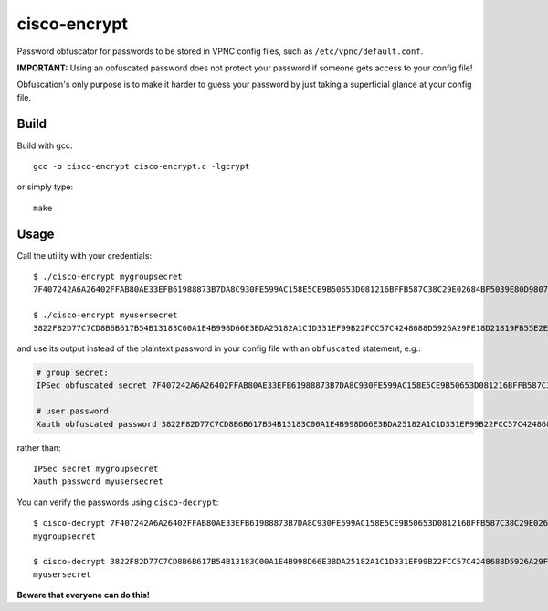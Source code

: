 cisco-encrypt
=============

Password obfuscator for passwords to be stored in VPNC config files, such as
``/etc/vpnc/default.conf``.

**IMPORTANT:** Using an obfuscated password does not protect your password if
someone gets access to your config file!

Obfuscation's only purpose is to make it harder to guess your password by just
taking a superficial glance at your config file.


Build
~~~~~

Build with gcc::

    gcc -o cisco-encrypt cisco-encrypt.c -lgcrypt

or simply type::

    make


Usage
~~~~~

Call the utility with your credentials::

    $ ./cisco-encrypt mygroupsecret
    7F407242A6A26402FFAB80AE33EFB61988873B7DA8C930FE599AC158E5CE9B50653D081216BFFB587C38C29E02684BF5039E80D9807CC1D6

    $ ./cisco-encrypt myusersecret
    3822F82D77C7CD8B6B617B54B13183C00A1E4B998D66E3BDA25182A1C1D331EF99B22FCC57C4248688D5926A29FE18D21819FB55E2E35EEF

and use its output instead of the plaintext password in your config file with
an ``obfuscated`` statement, e.g.:

.. code-block:: conf

    # group secret:
    IPSec obfuscated secret 7F407242A6A26402FFAB80AE33EFB61988873B7DA8C930FE599AC158E5CE9B50653D081216BFFB587C38C29E02684BF5039E80D9807CC1D6

    # user password:
    Xauth obfuscated password 3822F82D77C7CD8B6B617B54B13183C00A1E4B998D66E3BDA25182A1C1D331EF99B22FCC57C4248688D5926A29FE18D21819FB55E2E35EEF

rather than::

    IPSec secret mygroupsecret
    Xauth password myusersecret


You can verify the passwords using ``cisco-decrypt``::

    $ cisco-decrypt 7F407242A6A26402FFAB80AE33EFB61988873B7DA8C930FE599AC158E5CE9B50653D081216BFFB587C38C29E02684BF5039E80D9807CC1D6
    mygroupsecret

    $ cisco-decrypt 3822F82D77C7CD8B6B617B54B13183C00A1E4B998D66E3BDA25182A1C1D331EF99B22FCC57C4248688D5926A29FE18D21819FB55E2E35EEF
    myusersecret

**Beware that everyone can do this!**
